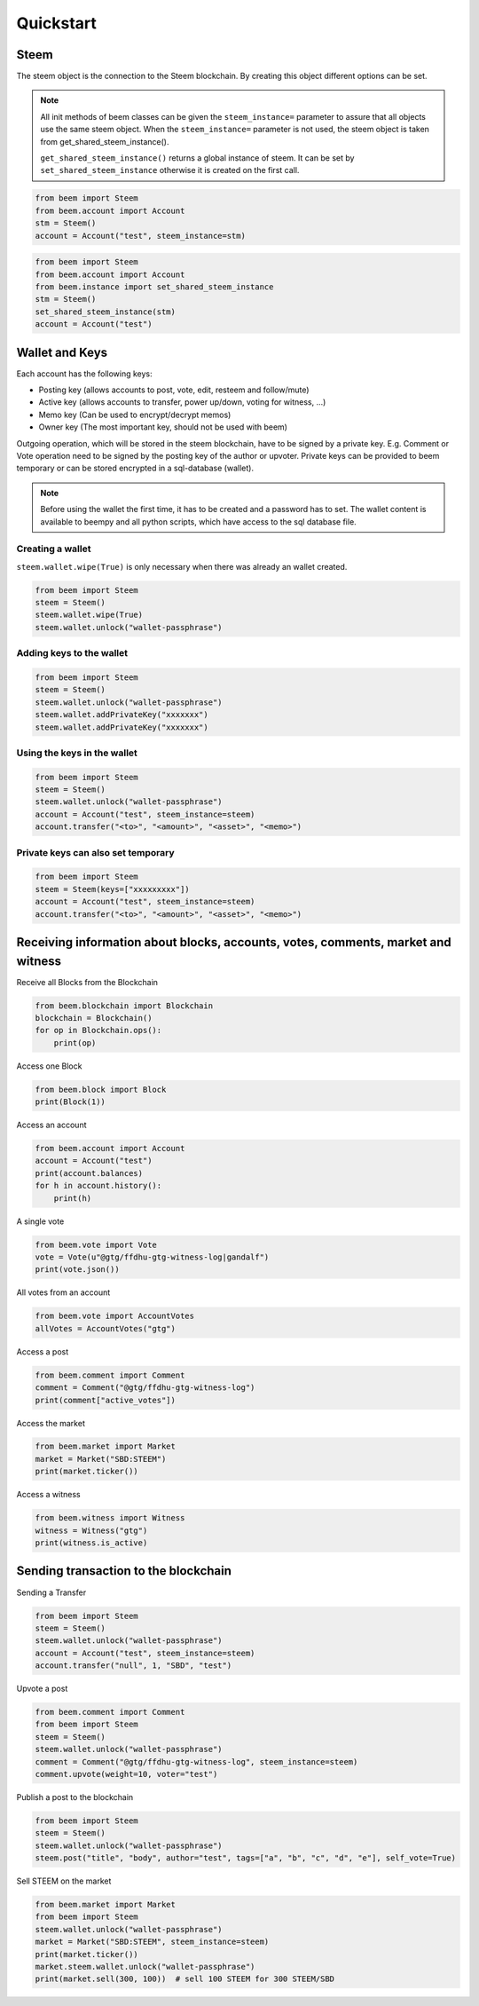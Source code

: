 Quickstart
==========

Steem
-----
The steem object is the connection to the Steem blockchain.
By creating this object different options can be set.

.. note:: All init methods of beem classes can be given
          the ``steem_instance=`` parameter to assure that
          all objects use the same steem object. When the
          ``steem_instance=`` parameter is not used, the 
          steem object is taken from get_shared_steem_instance().

          ``get_shared_steem_instance()`` returns a global instance of steem.
          It can be set by ``set_shared_steem_instance`` otherwise it is created
          on the first call.

.. code-block:: python

   from beem import Steem
   from beem.account import Account
   stm = Steem()
   account = Account("test", steem_instance=stm)

.. code-block:: python

   from beem import Steem
   from beem.account import Account
   from beem.instance import set_shared_steem_instance
   stm = Steem()
   set_shared_steem_instance(stm)
   account = Account("test")

Wallet and Keys
---------------
Each account has the following keys:

* Posting key (allows accounts to post, vote, edit, resteem and follow/mute)
* Active key (allows accounts to transfer, power up/down, voting for witness, ...)
* Memo key (Can be used to encrypt/decrypt memos)
* Owner key (The most important key, should not be used with beem)

Outgoing operation, which will be stored in the steem blockchain, have to be
signed by a private key. E.g. Comment or Vote operation need to be signed by the posting key
of the author or upvoter. Private keys can be provided to beem temporary or can be
stored encrypted in a sql-database (wallet).

.. note:: Before using the wallet the first time, it has to be created and a password has
          to set. The wallet content is available to beempy and all python scripts, which have
          access to the sql database file.

Creating a wallet
~~~~~~~~~~~~~~~~~
``steem.wallet.wipe(True)`` is only necessary when there was already an wallet created.

.. code-block:: python

   from beem import Steem
   steem = Steem()
   steem.wallet.wipe(True)
   steem.wallet.unlock("wallet-passphrase")

Adding keys to the wallet
~~~~~~~~~~~~~~~~~~~~~~~~~
.. code-block:: python

   from beem import Steem
   steem = Steem()
   steem.wallet.unlock("wallet-passphrase")
   steem.wallet.addPrivateKey("xxxxxxx")
   steem.wallet.addPrivateKey("xxxxxxx")

Using the keys in the wallet
~~~~~~~~~~~~~~~~~~~~~~~~~~~~

.. code-block:: python

   from beem import Steem
   steem = Steem()
   steem.wallet.unlock("wallet-passphrase")
   account = Account("test", steem_instance=steem)
   account.transfer("<to>", "<amount>", "<asset>", "<memo>")

Private keys can also set temporary
~~~~~~~~~~~~~~~~~~~~~~~~~~~~~~~~~~~

.. code-block:: python

   from beem import Steem
   steem = Steem(keys=["xxxxxxxxx"])
   account = Account("test", steem_instance=steem)
   account.transfer("<to>", "<amount>", "<asset>", "<memo>")

Receiving information about blocks, accounts, votes, comments, market and witness
---------------------------------------------------------------------------------

Receive all Blocks from the Blockchain

.. code-block:: python

   from beem.blockchain import Blockchain
   blockchain = Blockchain()
   for op in Blockchain.ops():
       print(op)

Access one Block

.. code-block:: python

   from beem.block import Block
   print(Block(1))

Access an account

.. code-block:: python

   from beem.account import Account
   account = Account("test")
   print(account.balances)
   for h in account.history():
       print(h)

A single vote

.. code-block:: python

   from beem.vote import Vote
   vote = Vote(u"@gtg/ffdhu-gtg-witness-log|gandalf")
   print(vote.json())

All votes from an account

.. code-block:: python

   from beem.vote import AccountVotes
   allVotes = AccountVotes("gtg")

Access a post

.. code-block:: python

   from beem.comment import Comment
   comment = Comment("@gtg/ffdhu-gtg-witness-log")
   print(comment["active_votes"])

Access the market

.. code-block:: python

   from beem.market import Market
   market = Market("SBD:STEEM")
   print(market.ticker())

Access a witness

.. code-block:: python

   from beem.witness import Witness
   witness = Witness("gtg")
   print(witness.is_active)

Sending transaction to the blockchain
-------------------------------------

Sending a Transfer

.. code-block:: python

   from beem import Steem
   steem = Steem()
   steem.wallet.unlock("wallet-passphrase")
   account = Account("test", steem_instance=steem)
   account.transfer("null", 1, "SBD", "test")

Upvote a post

.. code-block:: python

   from beem.comment import Comment
   from beem import Steem
   steem = Steem()
   steem.wallet.unlock("wallet-passphrase")
   comment = Comment("@gtg/ffdhu-gtg-witness-log", steem_instance=steem)
   comment.upvote(weight=10, voter="test")

Publish a post to the blockchain

.. code-block:: python

   from beem import Steem
   steem = Steem()
   steem.wallet.unlock("wallet-passphrase")
   steem.post("title", "body", author="test", tags=["a", "b", "c", "d", "e"], self_vote=True)

Sell STEEM on the market

.. code-block:: python

   from beem.market import Market
   from beem import Steem
   steem.wallet.unlock("wallet-passphrase")
   market = Market("SBD:STEEM", steem_instance=steem)
   print(market.ticker())
   market.steem.wallet.unlock("wallet-passphrase")
   print(market.sell(300, 100))  # sell 100 STEEM for 300 STEEM/SBD

